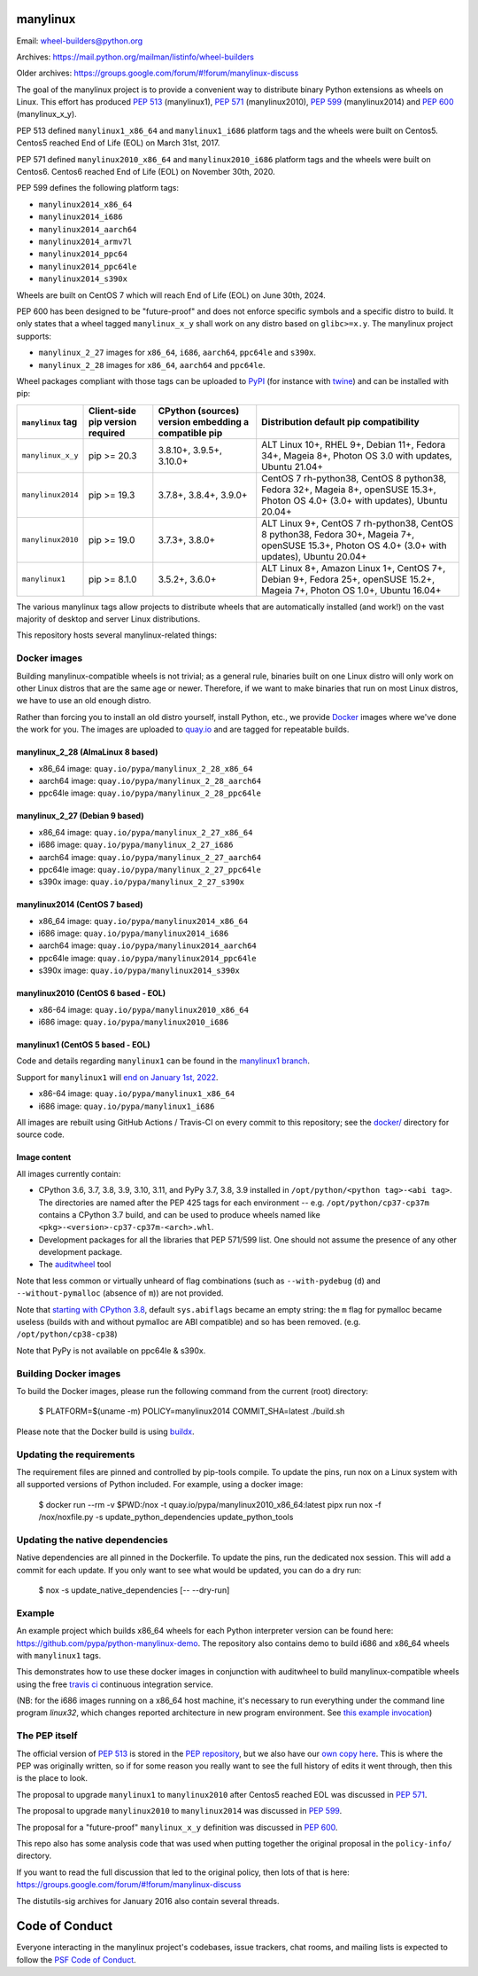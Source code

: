 manylinux
=========

Email: wheel-builders@python.org

Archives: https://mail.python.org/mailman/listinfo/wheel-builders

Older archives: https://groups.google.com/forum/#!forum/manylinux-discuss

The goal of the manylinux project is to provide a convenient way to
distribute binary Python extensions as wheels on Linux.
This effort has produced `PEP 513 <https://www.python.org/dev/peps/pep-0513/>`_ (manylinux1),
`PEP 571 <https://www.python.org/dev/peps/pep-0571/>`_ (manylinux2010),
`PEP 599 <https://www.python.org/dev/peps/pep-0599/>`_ (manylinux2014) and
`PEP 600 <https://www.python.org/dev/peps/pep-0600/>`_ (manylinux_x_y).

PEP 513 defined ``manylinux1_x86_64`` and ``manylinux1_i686`` platform tags
and the wheels were built on Centos5. Centos5 reached End of Life (EOL) on
March 31st, 2017.

PEP 571 defined ``manylinux2010_x86_64`` and ``manylinux2010_i686`` platform
tags and the wheels were built on Centos6. Centos6 reached End of Life (EOL)
on November 30th, 2020.

PEP 599 defines the following platform tags:

- ``manylinux2014_x86_64``

- ``manylinux2014_i686``

- ``manylinux2014_aarch64``

- ``manylinux2014_armv7l``

- ``manylinux2014_ppc64``

- ``manylinux2014_ppc64le``

- ``manylinux2014_s390x``

Wheels are built on CentOS 7 which will reach End of Life (EOL)
on June 30th, 2024.

PEP 600 has been designed to be "future-proof" and does not enforce specific symbols and a specific distro to build.
It only states that a wheel tagged ``manylinux_x_y`` shall work on any distro based on ``glibc>=x.y``.
The manylinux project supports:

- ``manylinux_2_27`` images for ``x86_64``, ``i686``, ``aarch64``, ``ppc64le`` and ``s390x``.

- ``manylinux_2_28`` images for ``x86_64``, ``aarch64`` and ``ppc64le``.


Wheel packages compliant with those tags can be uploaded to
`PyPI <https://pypi.python.org>`_ (for instance with `twine
<https://pypi.python.org/pypi/twine>`_) and can be installed with
pip:

+-------------------+------------------+----------------------------+-------------------------------------------+
| ``manylinux`` tag | Client-side pip  | CPython (sources) version  | Distribution default pip compatibility    |
|                   | version required | embedding a compatible pip |                                           |
+===================+==================+============================+===========================================+
| ``manylinux_x_y`` | pip >= 20.3      | 3.8.10+, 3.9.5+, 3.10.0+   | ALT Linux 10+, RHEL 9+, Debian 11+,       |
|                   |                  |                            | Fedora 34+, Mageia 8+,                    |
|                   |                  |                            | Photon OS 3.0 with updates,               |
|                   |                  |                            | Ubuntu 21.04+                             |
+-------------------+------------------+----------------------------+-------------------------------------------+
| ``manylinux2014`` | pip >= 19.3      | 3.7.8+, 3.8.4+, 3.9.0+     | CentOS 7 rh-python38, CentOS 8 python38,  |
|                   |                  |                            | Fedora 32+, Mageia 8+, openSUSE 15.3+,    |
|                   |                  |                            | Photon OS 4.0+ (3.0+ with updates),       |
|                   |                  |                            | Ubuntu 20.04+                             |
+-------------------+------------------+----------------------------+-------------------------------------------+
| ``manylinux2010`` | pip >= 19.0      | 3.7.3+, 3.8.0+             | ALT Linux 9+, CentOS 7 rh-python38,       |
|                   |                  |                            | CentOS 8 python38, Fedora 30+, Mageia 7+, |
|                   |                  |                            | openSUSE 15.3+,                           |
|                   |                  |                            | Photon OS 4.0+ (3.0+ with updates),       |
|                   |                  |                            | Ubuntu 20.04+                             |
+-------------------+------------------+----------------------------+-------------------------------------------+
| ``manylinux1``    | pip >= 8.1.0     | 3.5.2+, 3.6.0+             | ALT Linux 8+, Amazon Linux 1+, CentOS 7+, |
|                   |                  |                            | Debian 9+, Fedora 25+, openSUSE 15.2+,    |
|                   |                  |                            | Mageia 7+, Photon OS 1.0+, Ubuntu 16.04+  |
+-------------------+------------------+----------------------------+-------------------------------------------+

The various manylinux tags allow projects to distribute wheels that are
automatically installed (and work!) on the vast majority of desktop
and server Linux distributions.

This repository hosts several manylinux-related things:


Docker images
-------------

Building manylinux-compatible wheels is not trivial; as a general
rule, binaries built on one Linux distro will only work on other Linux
distros that are the same age or newer. Therefore, if we want to make
binaries that run on most Linux distros, we have to use an old enough
distro.


Rather than forcing you to install an old distro yourself, install Python,
etc., we provide `Docker <https://docker.com/>`_ images where we've
done the work for you. The images are uploaded to `quay.io`_ and are tagged
for repeatable builds.


manylinux_2_28 (AlmaLinux 8 based)
~~~~~~~~~~~~~~~~~~~~~~~~~~~~~~~~~~

- x86_64 image: ``quay.io/pypa/manylinux_2_28_x86_64``
- aarch64 image: ``quay.io/pypa/manylinux_2_28_aarch64``
- ppc64le image: ``quay.io/pypa/manylinux_2_28_ppc64le``

manylinux_2_27 (Debian 9 based)
~~~~~~~~~~~~~~~~~~~~~~~~~~~~~~~

- x86_64 image: ``quay.io/pypa/manylinux_2_27_x86_64``
- i686 image: ``quay.io/pypa/manylinux_2_27_i686``
- aarch64 image: ``quay.io/pypa/manylinux_2_27_aarch64``
- ppc64le image: ``quay.io/pypa/manylinux_2_27_ppc64le``
- s390x image: ``quay.io/pypa/manylinux_2_27_s390x``


manylinux2014 (CentOS 7 based)
~~~~~~~~~~~~~~~~~~~~~~~~~~~~~~

- x86_64 image: ``quay.io/pypa/manylinux2014_x86_64``
- i686 image: ``quay.io/pypa/manylinux2014_i686``
- aarch64 image: ``quay.io/pypa/manylinux2014_aarch64``
- ppc64le image: ``quay.io/pypa/manylinux2014_ppc64le``
- s390x image: ``quay.io/pypa/manylinux2014_s390x``


manylinux2010 (CentOS 6 based - EOL)
~~~~~~~~~~~~~~~~~~~~~~~~~~~~~~~~~~~~

- x86-64 image: ``quay.io/pypa/manylinux2010_x86_64``
- i686 image: ``quay.io/pypa/manylinux2010_i686``


manylinux1 (CentOS 5 based - EOL)
~~~~~~~~~~~~~~~~~~~~~~~~~~~~~~~~~

Code and details regarding ``manylinux1`` can be found in the `manylinux1 branch <https://github.com/pypa/manylinux/tree/manylinux1>`_.

Support for ``manylinux1`` will `end on January 1st, 2022 <https://github.com/pypa/manylinux/issues/994>`_.

- x86-64 image: ``quay.io/pypa/manylinux1_x86_64``
- i686 image: ``quay.io/pypa/manylinux1_i686``


All images are rebuilt using GitHub Actions / Travis-CI on every commit to this
repository; see the
`docker/ <https://github.com/pypa/manylinux/tree/main/docker>`_
directory for source code.


Image content
~~~~~~~~~~~~~

All images currently contain:

- CPython 3.6, 3.7, 3.8, 3.9, 3.10, 3.11, and PyPy 3.7, 3.8, 3.9 installed in
  ``/opt/python/<python tag>-<abi tag>``. The directories are named
  after the PEP 425 tags for each environment --
  e.g. ``/opt/python/cp37-cp37m`` contains a CPython 3.7 build, and
  can be used to produce wheels named like
  ``<pkg>-<version>-cp37-cp37m-<arch>.whl``.

- Development packages for all the libraries that PEP 571/599 list. One should not assume the presence of any other development package.

- The `auditwheel <https://pypi.python.org/pypi/auditwheel>`_ tool

Note that less common or virtually unheard of flag combinations
(such as ``--with-pydebug`` (``d``) and ``--without-pymalloc`` (absence of ``m``)) are not provided.

Note that `starting with CPython 3.8 <https://docs.python.org/dev/whatsnew/3.8.html#build-and-c-api-changes>`_,
default ``sys.abiflags`` became an empty string: the ``m`` flag for pymalloc
became useless (builds with and without pymalloc are ABI compatible) and so has
been removed. (e.g. ``/opt/python/cp38-cp38``)

Note that PyPy is not available on ppc64le & s390x.

Building Docker images
----------------------

To build the Docker images, please run the following command from the
current (root) directory:

    $ PLATFORM=$(uname -m) POLICY=manylinux2014 COMMIT_SHA=latest ./build.sh

Please note that the Docker build is using `buildx <https://github.com/docker/buildx>`_.

Updating the requirements
-------------------------

The requirement files are pinned and controlled by pip-tools compile. To update
the pins, run nox on a Linux system with all supported versions of Python included.
For example, using a docker image:

    $ docker run --rm -v $PWD:/nox -t quay.io/pypa/manylinux2010_x86_64:latest pipx run nox -f /nox/noxfile.py -s update_python_dependencies update_python_tools

Updating the native dependencies
--------------------------------

Native dependencies are all pinned in the Dockerfile. To update the pins, run the dedicated
nox session. This will add a commit for each update. If you only want to see what would be
updated, you can do a dry run:

    $ nox -s update_native_dependencies [-- --dry-run]



Example
-------

An example project which builds x86_64 wheels for each Python interpreter
version can be found here: https://github.com/pypa/python-manylinux-demo. The
repository also contains demo to build i686 and x86_64 wheels with ``manylinux1``
tags.

This demonstrates how to use these docker images in conjunction with auditwheel
to build manylinux-compatible wheels using the free `travis ci <https://travis-ci.org/>`_
continuous integration service.

(NB: for the i686 images running on a x86_64 host machine, it's necessary to run
everything under the command line program `linux32`, which changes reported architecture
in new program environment. See `this example invocation
<https://github.com/pypa/python-manylinux-demo/blob/master/.travis.yml#L14>`_)

The PEP itself
--------------

The official version of `PEP 513
<https://www.python.org/dev/peps/pep-0513/>`_ is stored in the `PEP
repository <https://github.com/python/peps>`_, but we also have our
`own copy here
<https://github.com/pypa/manylinux/tree/main/pep-513.rst>`_. This is
where the PEP was originally written, so if for some reason you really
want to see the full history of edits it went through, then this is
the place to look.

The proposal to upgrade ``manylinux1`` to ``manylinux2010`` after Centos5
reached EOL was discussed in `PEP 571 <https://www.python.org/dev/peps/pep-0571/>`_.

The proposal to upgrade ``manylinux2010`` to ``manylinux2014`` was
discussed in `PEP 599 <https://www.python.org/dev/peps/pep-0599/>`_.

The proposal for a "future-proof" ``manylinux_x_y`` definition was
discussed in `PEP 600 <https://www.python.org/dev/peps/pep-0600/>`_.

This repo also has some analysis code that was used when putting
together the original proposal in the ``policy-info/`` directory.

If you want to read the full discussion that led to the original
policy, then lots of that is here:
https://groups.google.com/forum/#!forum/manylinux-discuss

The distutils-sig archives for January 2016 also contain several
threads.


Code of Conduct
===============

Everyone interacting in the manylinux project's codebases, issue
trackers, chat rooms, and mailing lists is expected to follow the
`PSF Code of Conduct`_.

.. _PSF Code of Conduct: https://github.com/pypa/.github/blob/main/CODE_OF_CONDUCT.md
.. _`quay.io`: https://quay.io/organization/pypa
